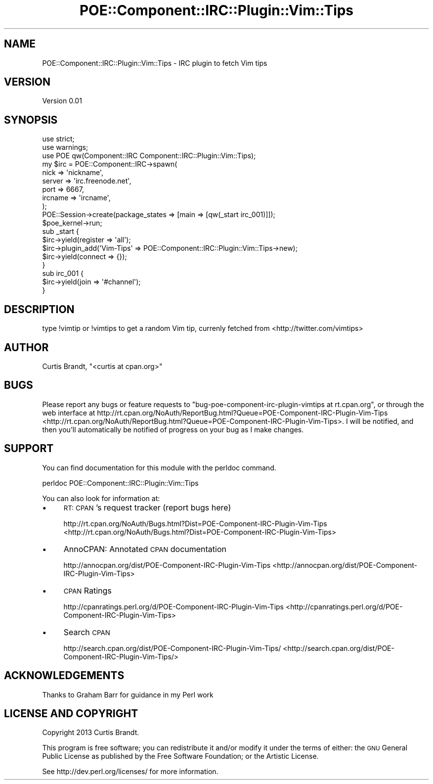 .\" Automatically generated by Pod::Man 2.25 (Pod::Simple 3.16)
.\"
.\" Standard preamble:
.\" ========================================================================
.de Sp \" Vertical space (when we can't use .PP)
.if t .sp .5v
.if n .sp
..
.de Vb \" Begin verbatim text
.ft CW
.nf
.ne \\$1
..
.de Ve \" End verbatim text
.ft R
.fi
..
.\" Set up some character translations and predefined strings.  \*(-- will
.\" give an unbreakable dash, \*(PI will give pi, \*(L" will give a left
.\" double quote, and \*(R" will give a right double quote.  \*(C+ will
.\" give a nicer C++.  Capital omega is used to do unbreakable dashes and
.\" therefore won't be available.  \*(C` and \*(C' expand to `' in nroff,
.\" nothing in troff, for use with C<>.
.tr \(*W-
.ds C+ C\v'-.1v'\h'-1p'\s-2+\h'-1p'+\s0\v'.1v'\h'-1p'
.ie n \{\
.    ds -- \(*W-
.    ds PI pi
.    if (\n(.H=4u)&(1m=24u) .ds -- \(*W\h'-12u'\(*W\h'-12u'-\" diablo 10 pitch
.    if (\n(.H=4u)&(1m=20u) .ds -- \(*W\h'-12u'\(*W\h'-8u'-\"  diablo 12 pitch
.    ds L" ""
.    ds R" ""
.    ds C` ""
.    ds C' ""
'br\}
.el\{\
.    ds -- \|\(em\|
.    ds PI \(*p
.    ds L" ``
.    ds R" ''
'br\}
.\"
.\" Escape single quotes in literal strings from groff's Unicode transform.
.ie \n(.g .ds Aq \(aq
.el       .ds Aq '
.\"
.\" If the F register is turned on, we'll generate index entries on stderr for
.\" titles (.TH), headers (.SH), subsections (.SS), items (.Ip), and index
.\" entries marked with X<> in POD.  Of course, you'll have to process the
.\" output yourself in some meaningful fashion.
.ie \nF \{\
.    de IX
.    tm Index:\\$1\t\\n%\t"\\$2"
..
.    nr % 0
.    rr F
.\}
.el \{\
.    de IX
..
.\}
.\"
.\" Accent mark definitions (@(#)ms.acc 1.5 88/02/08 SMI; from UCB 4.2).
.\" Fear.  Run.  Save yourself.  No user-serviceable parts.
.    \" fudge factors for nroff and troff
.if n \{\
.    ds #H 0
.    ds #V .8m
.    ds #F .3m
.    ds #[ \f1
.    ds #] \fP
.\}
.if t \{\
.    ds #H ((1u-(\\\\n(.fu%2u))*.13m)
.    ds #V .6m
.    ds #F 0
.    ds #[ \&
.    ds #] \&
.\}
.    \" simple accents for nroff and troff
.if n \{\
.    ds ' \&
.    ds ` \&
.    ds ^ \&
.    ds , \&
.    ds ~ ~
.    ds /
.\}
.if t \{\
.    ds ' \\k:\h'-(\\n(.wu*8/10-\*(#H)'\'\h"|\\n:u"
.    ds ` \\k:\h'-(\\n(.wu*8/10-\*(#H)'\`\h'|\\n:u'
.    ds ^ \\k:\h'-(\\n(.wu*10/11-\*(#H)'^\h'|\\n:u'
.    ds , \\k:\h'-(\\n(.wu*8/10)',\h'|\\n:u'
.    ds ~ \\k:\h'-(\\n(.wu-\*(#H-.1m)'~\h'|\\n:u'
.    ds / \\k:\h'-(\\n(.wu*8/10-\*(#H)'\z\(sl\h'|\\n:u'
.\}
.    \" troff and (daisy-wheel) nroff accents
.ds : \\k:\h'-(\\n(.wu*8/10-\*(#H+.1m+\*(#F)'\v'-\*(#V'\z.\h'.2m+\*(#F'.\h'|\\n:u'\v'\*(#V'
.ds 8 \h'\*(#H'\(*b\h'-\*(#H'
.ds o \\k:\h'-(\\n(.wu+\w'\(de'u-\*(#H)/2u'\v'-.3n'\*(#[\z\(de\v'.3n'\h'|\\n:u'\*(#]
.ds d- \h'\*(#H'\(pd\h'-\w'~'u'\v'-.25m'\f2\(hy\fP\v'.25m'\h'-\*(#H'
.ds D- D\\k:\h'-\w'D'u'\v'-.11m'\z\(hy\v'.11m'\h'|\\n:u'
.ds th \*(#[\v'.3m'\s+1I\s-1\v'-.3m'\h'-(\w'I'u*2/3)'\s-1o\s+1\*(#]
.ds Th \*(#[\s+2I\s-2\h'-\w'I'u*3/5'\v'-.3m'o\v'.3m'\*(#]
.ds ae a\h'-(\w'a'u*4/10)'e
.ds Ae A\h'-(\w'A'u*4/10)'E
.    \" corrections for vroff
.if v .ds ~ \\k:\h'-(\\n(.wu*9/10-\*(#H)'\s-2\u~\d\s+2\h'|\\n:u'
.if v .ds ^ \\k:\h'-(\\n(.wu*10/11-\*(#H)'\v'-.4m'^\v'.4m'\h'|\\n:u'
.    \" for low resolution devices (crt and lpr)
.if \n(.H>23 .if \n(.V>19 \
\{\
.    ds : e
.    ds 8 ss
.    ds o a
.    ds d- d\h'-1'\(ga
.    ds D- D\h'-1'\(hy
.    ds th \o'bp'
.    ds Th \o'LP'
.    ds ae ae
.    ds Ae AE
.\}
.rm #[ #] #H #V #F C
.\" ========================================================================
.\"
.IX Title "POE::Component::IRC::Plugin::Vim::Tips 3"
.TH POE::Component::IRC::Plugin::Vim::Tips 3 "2013-02-02" "perl v5.14.2" "User Contributed Perl Documentation"
.\" For nroff, turn off justification.  Always turn off hyphenation; it makes
.\" way too many mistakes in technical documents.
.if n .ad l
.nh
.SH "NAME"
POE::Component::IRC::Plugin::Vim::Tips \- IRC plugin to fetch Vim tips
.SH "VERSION"
.IX Header "VERSION"
Version 0.01
.SH "SYNOPSIS"
.IX Header "SYNOPSIS"
.Vb 2
\&    use strict;
\&    use warnings;
\&
\&    use POE qw(Component::IRC  Component::IRC::Plugin::Vim::Tips);
\&
\&    my $irc = POE::Component::IRC\->spawn(
\&        nick    => \*(Aqnickname\*(Aq,
\&        server  => \*(Aqirc.freenode.net\*(Aq,
\&        port    => 6667,
\&        ircname => \*(Aqircname\*(Aq,
\&    );
\&
\&    POE::Session\->create(package_states => [main => [qw(_start irc_001)]]);
\&
\&    $poe_kernel\->run;
\&
\&    sub _start {
\&        $irc\->yield(register => \*(Aqall\*(Aq);
\&
\&        $irc\->plugin_add(\*(AqVim\-Tips\*(Aq => POE::Component::IRC::Plugin::Vim::Tips\->new);
\&
\&        $irc\->yield(connect => {});
\&    }
\&
\&    sub irc_001 {
\&        $irc\->yield(join => \*(Aq#channel\*(Aq);
\&    }
.Ve
.SH "DESCRIPTION"
.IX Header "DESCRIPTION"
type !vimtip or !vimtips to get a random Vim tip, currenly fetched from <http://twitter.com/vimtips>
.SH "AUTHOR"
.IX Header "AUTHOR"
Curtis Brandt, \f(CW\*(C`<curtis at cpan.org>\*(C'\fR
.SH "BUGS"
.IX Header "BUGS"
Please report any bugs or feature requests to \f(CW\*(C`bug\-poe\-component\-irc\-plugin\-vimtips at rt.cpan.org\*(C'\fR, or through
the web interface at http://rt.cpan.org/NoAuth/ReportBug.html?Queue=POE\-Component\-IRC\-Plugin\-Vim\-Tips <http://rt.cpan.org/NoAuth/ReportBug.html?Queue=POE-Component-IRC-Plugin-Vim-Tips>.  I will be notified, and then you'll
automatically be notified of progress on your bug as I make changes.
.SH "SUPPORT"
.IX Header "SUPPORT"
You can find documentation for this module with the perldoc command.
.PP
.Vb 1
\&    perldoc POE::Component::IRC::Plugin::Vim::Tips
.Ve
.PP
You can also look for information at:
.IP "\(bu" 4
\&\s-1RT:\s0 \s-1CPAN\s0's request tracker (report bugs here)
.Sp
http://rt.cpan.org/NoAuth/Bugs.html?Dist=POE\-Component\-IRC\-Plugin\-Vim\-Tips <http://rt.cpan.org/NoAuth/Bugs.html?Dist=POE-Component-IRC-Plugin-Vim-Tips>
.IP "\(bu" 4
AnnoCPAN: Annotated \s-1CPAN\s0 documentation
.Sp
http://annocpan.org/dist/POE\-Component\-IRC\-Plugin\-Vim\-Tips <http://annocpan.org/dist/POE-Component-IRC-Plugin-Vim-Tips>
.IP "\(bu" 4
\&\s-1CPAN\s0 Ratings
.Sp
http://cpanratings.perl.org/d/POE\-Component\-IRC\-Plugin\-Vim\-Tips <http://cpanratings.perl.org/d/POE-Component-IRC-Plugin-Vim-Tips>
.IP "\(bu" 4
Search \s-1CPAN\s0
.Sp
http://search.cpan.org/dist/POE\-Component\-IRC\-Plugin\-Vim\-Tips/ <http://search.cpan.org/dist/POE-Component-IRC-Plugin-Vim-Tips/>
.SH "ACKNOWLEDGEMENTS"
.IX Header "ACKNOWLEDGEMENTS"
Thanks to Graham Barr for guidance in my Perl work
.SH "LICENSE AND COPYRIGHT"
.IX Header "LICENSE AND COPYRIGHT"
Copyright 2013 Curtis Brandt.
.PP
This program is free software; you can redistribute it and/or modify it
under the terms of either: the \s-1GNU\s0 General Public License as published
by the Free Software Foundation; or the Artistic License.
.PP
See http://dev.perl.org/licenses/ for more information.
